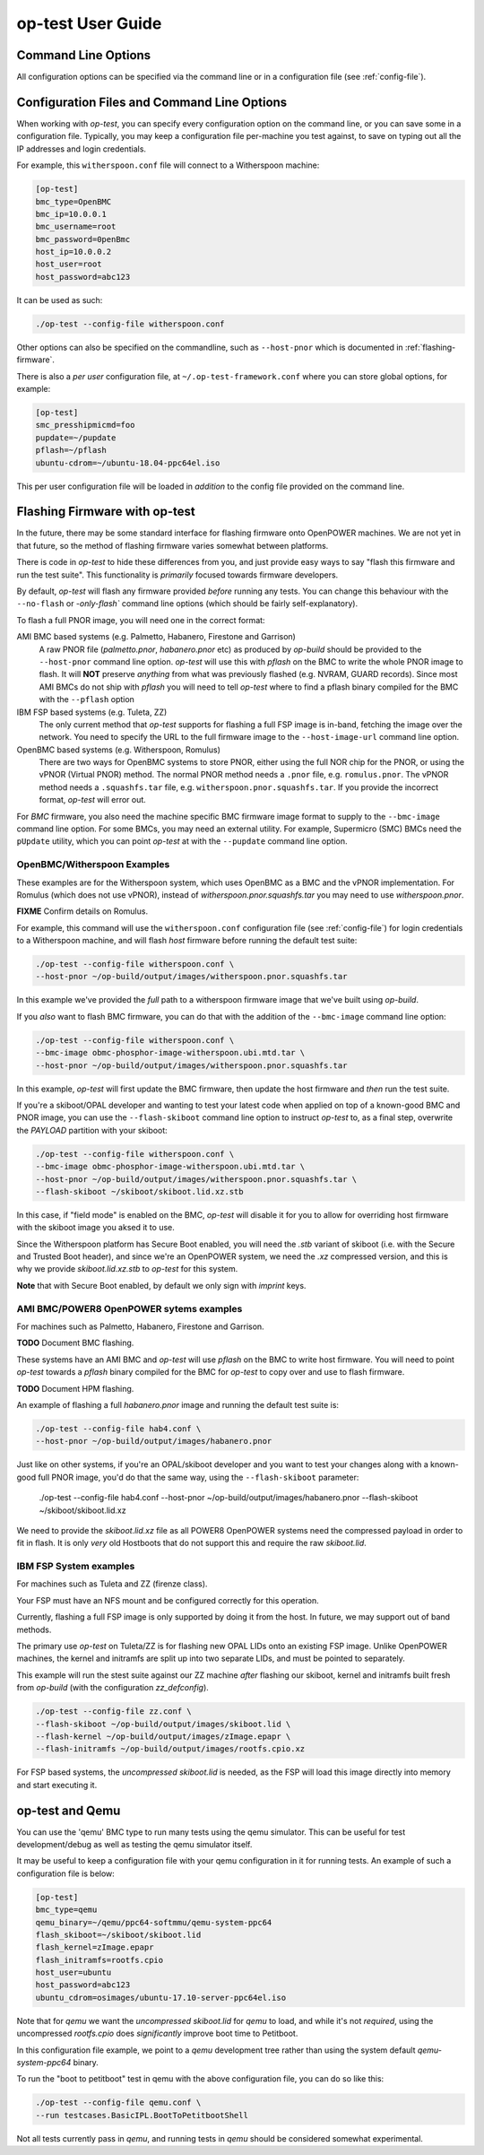.. _user-guide:

op-test User Guide
==================

.. _commandline:

Command Line Options
--------------------

All configuration options can be specified via the command line or in a
configuration file (see :ref:`config-file`).

.. argparse::
   :module: OpTestConfiguration
   :func: get_parser
   :prog: op-test

.. _config-file:

Configuration Files and Command Line Options
--------------------------------------------

When working with `op-test`, you can specify every configuration option on
the command line, or you can save some in a configuration file. Typically,
you may keep a configuration file per-machine you test against, to save on
typing out all the IP addresses and login credentials.

For example, this ``witherspoon.conf`` file will connect to a Witherspoon
machine:

.. code-block:: ini

  [op-test]
  bmc_type=OpenBMC
  bmc_ip=10.0.0.1
  bmc_username=root
  bmc_password=0penBmc
  host_ip=10.0.0.2
  host_user=root
  host_password=abc123

It can be used as such:

.. code-block:: bash

  ./op-test --config-file witherspoon.conf

Other options can also be specified on the commandline, such as ``--host-pnor``
which is documented in :ref:`flashing-firmware`.

There is also a *per user* configuration file, at ``~/.op-test-framework.conf``
where you can store global options, for example:

.. code-block:: ini

  [op-test]
  smc_presshipmicmd=foo
  pupdate=~/pupdate
  pflash=~/pflash
  ubuntu-cdrom=~/ubuntu-18.04-ppc64el.iso

This per user configuration file will be loaded in *addition* to the config
file provided on the command line.

.. _flashing-firmware:

Flashing Firmware with op-test
------------------------------

In the future, there may be some standard interface for flashing firmware
onto OpenPOWER machines. We are not yet in that future, so the method of
flashing firmware varies somewhat between platforms.

There is code in `op-test` to hide these differences from you, and just
provide easy ways to say "flash this firmware and run the test suite". This
functionality is *primarily* focused towards firmware developers.

By default, `op-test` will flash any firmware provided *before* running
any tests. You can change this behaviour with the ``--no-flash`` or
`-only-flash`` command line options (which should be fairly self-explanatory).

To flash a full PNOR image, you will need one in the correct format:

AMI BMC based systems (e.g. Palmetto, Habanero, Firestone and Garrison)
  A raw PNOR file (`palmetto.pnor`, `habanero.pnor` etc) as produced by
  `op-build` should be provided to the ``--host-pnor`` command line option.
  `op-test` will use this with `pflash` on the BMC to write the whole PNOR
  image to flash. It will **NOT** preserve *anything* from what was previously
  flashed (e.g. NVRAM, GUARD records).
  Since most AMI BMCs do not ship with `pflash` you will need to tell `op-test`
  where to find a pflash binary compiled for the BMC with the ``--pflash``
  option
IBM FSP based systems (e.g. Tuleta, ZZ)
  The only current method that `op-test` supports for flashing a full FSP
  image is in-band, fetching the image over the network.
  You need to specify the URL to the full firmware image to the
  ``--host-image-url`` command line option.
OpenBMC based systems (e.g. Witherspoon, Romulus)
  There are two ways for OpenBMC systems to store PNOR, either using the
  full NOR chip for the PNOR, or using the vPNOR (Virtual PNOR) method.
  The normal PNOR method needs a ``.pnor`` file, e.g. ``romulus.pnor``.
  The vPNOR method needs a ``.squashfs.tar`` file,
  e.g. ``witherspoon.pnor.squashfs.tar``.
  If you provide the incorrect format, `op-test` will error out.

For *BMC* firmware, you also need the machine specific BMC firmware image
format to supply to the ``--bmc-image`` command line option. For some BMCs,
you may need an external utility. For example, Supermicro (SMC) BMCs need
the ``pUpdate`` utility, which you can point `op-test` at with the ``--pupdate``
command line option.

OpenBMC/Witherspoon Examples
^^^^^^^^^^^^^^^^^^^^^^^^^^^^

These examples are for the Witherspoon system, which uses OpenBMC as a BMC
and the vPNOR implementation. For Romulus (which does not use vPNOR), instead
of `witherspoon.pnor.squashfs.tar` you may need to use `witherspoon.pnor`.

**FIXME** Confirm details on Romulus.

For example, this command will use the ``witherspoon.conf`` configuration file
(see :ref:`config-file`) for login credentials to a Witherspoon machine, and
will flash *host* firmware before running the default test suite:

.. code-block:: bash

  ./op-test --config-file witherspoon.conf \
  --host-pnor ~/op-build/output/images/witherspoon.pnor.squashfs.tar

In this example we've provided the *full* path to a witherspoon firmware image
that we've built using `op-build`.

If you *also* want to flash BMC firmware, you can do that with the addition of the ``--bmc-image`` command line option:

.. code-block:: bash

  ./op-test --config-file witherspoon.conf \
  --bmc-image obmc-phosphor-image-witherspoon.ubi.mtd.tar \
  --host-pnor ~/op-build/output/images/witherspoon.pnor.squashfs.tar

In this example, `op-test` will first update the BMC firmware, then update the host firmware and *then* run the test suite.

If you're a skiboot/OPAL developer and wanting to test your latest code when
applied on top of a known-good BMC and PNOR image, you can use the
``--flash-skiboot`` command line option to instruct `op-test` to, as a final
step, overwrite the `PAYLOAD` partition with your skiboot:

.. code-block:: bash

  ./op-test --config-file witherspoon.conf \
  --bmc-image obmc-phosphor-image-witherspoon.ubi.mtd.tar \
  --host-pnor ~/op-build/output/images/witherspoon.pnor.squashfs.tar \
  --flash-skiboot ~/skiboot/skiboot.lid.xz.stb

In this case, if "field mode" is enabled on the BMC, `op-test` will disable
it for you to allow for overriding host firmware with the skiboot image you
aksed it to use.

Since the Witherspoon platform has Secure Boot enabled, you will need the
`.stb` variant of skiboot (i.e. with the Secure and Trusted Boot header),
and since we're an OpenPOWER system, we need the `.xz` compressed version,
and this is why we provide `skiboot.lid.xz.stb` to `op-test` for this system.

**Note** that with Secure Boot enabled, by default we only sign with *imprint*
keys.

AMI BMC/POWER8 OpenPOWER sytems examples
^^^^^^^^^^^^^^^^^^^^^^^^^^^^^^^^^^^^^^^^

For machines such as Palmetto, Habanero, Firestone and Garrison.

**TODO** Document BMC flashing.

These systems have an AMI BMC and `op-test` will use `pflash` on the BMC
to write host firmware. You will need to point `op-test` towards a `pflash`
binary compiled for the BMC for `op-test` to copy over and use to flash
firmware.

**TODO** Document HPM flashing.

An example of flashing a full `habanero.pnor` image and running the default
test suite is:

.. code-block:: bash

  ./op-test --config-file hab4.conf \
  --host-pnor ~/op-build/output/images/habanero.pnor

Just like on other systems, if you're an OPAL/skiboot developer and you want
to test your changes along with a known-good full PNOR image, you'd do that
the same way, using the ``--flash-skiboot`` parameter:

  .. code-block:: bash

  ./op-test --config-file hab4.conf \
  --host-pnor ~/op-build/output/images/habanero.pnor \
  --flash-skiboot ~/skiboot/skiboot.lid.xz

We need to provide the `skiboot.lid.xz` file as all POWER8 OpenPOWER systems
need the compressed payload in order to fit in flash. It is only *very* old
Hostboots that do not support this and require the raw `skiboot.lid`.

IBM FSP System examples
^^^^^^^^^^^^^^^^^^^^^^^

For machines such as Tuleta and ZZ (firenze class).

Your FSP must have an NFS mount and be configured correctly for this operation.

Currently, flashing a full FSP image is only supported by doing it from
the host. In future, we may support out of band methods.

The primary use `op-test` on Tuleta/ZZ is for flashing new OPAL LIDs onto
an existing FSP image. Unlike OpenPOWER machines, the kernel and initramfs
are split up into two separate LIDs, and must be pointed to separately.

This example will run the stest suite against our ZZ machine *after* flashing
our skiboot, kernel and initramfs built fresh from `op-build` (with the
configuration `zz_defconfig`).

.. code-block:: bash

  ./op-test --config-file zz.conf \
  --flash-skiboot ~/op-build/output/images/skiboot.lid \
  --flash-kernel ~/op-build/output/images/zImage.epapr \
  --flash-initramfs ~/op-build/output/images/rootfs.cpio.xz

For FSP based systems, the *uncompressed* `skiboot.lid` is needed, as the FSP
will load this image directly into memory and start executing it.


op-test and Qemu
----------------

You can use the 'qemu' BMC type to run many tests using the qemu simulator.
This can be useful for test development/debug as well as testing the qemu
simulator itself.

It may be useful to keep a configuration file with your qemu configuration
in it for running tests. An example of such a configuration file is below:

.. code-block:: ini

  [op-test]
  bmc_type=qemu
  qemu_binary=~/qemu/ppc64-softmmu/qemu-system-ppc64
  flash_skiboot=~/skiboot/skiboot.lid
  flash_kernel=zImage.epapr
  flash_initramfs=rootfs.cpio
  host_user=ubuntu
  host_password=abc123
  ubuntu_cdrom=osimages/ubuntu-17.10-server-ppc64el.iso

Note that for `qemu` we want the *uncompressed* `skiboot.lid` for `qemu` to
load, and while it's not *required*, using the uncompressed `rootfs.cpio`
does *significantly* improve boot time to Petitboot.

In this configuration file example, we point to a `qemu` development tree
rather than using the system default `qemu-system-ppc64` binary.

To run the "boot to petitboot" test in qemu with the above configuration file,
you can do so like this:

.. code-block:: bash

  ./op-test --config-file qemu.conf \
  --run testcases.BasicIPL.BootToPetitbootShell

Not all tests currently pass in `qemu`, and running tests in `qemu` should be
considered somewhat experimental.
